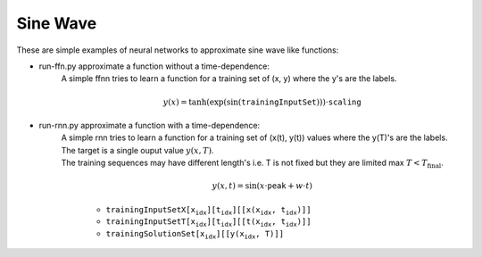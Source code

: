 ===========
 Sine Wave
===========

These are simple examples of neural networks to approximate sine wave like functions:

- run-ffn.py approximate a function without a time-dependence:
    A simple ffnn tries to learn a function for a training set of (x, y) where the y's are the labels.

    .. math::
        y(x)=\tanh(\exp(\sin(\texttt{trainingInputSet})))\cdot\texttt{scaling}

- run-rnn.py approximate a function with a time-dependence:
   | A simple rnn tries to learn a function for a training set of (x(t), y(t)) values where the y(T)'s are the labels.
   | The target is a single ouput value :math:`y(x, T)`.
   | The training sequences may have different length's i.e. T is not fixed but they are limited max :math:`T<T_{\text{final}}`.

    .. math::
        y(x,t)=\sin(x\cdot\texttt{peak} + w \cdot t)

    - :math:`\texttt{trainingInputSetX\left[x_idx\right]\left[t_idx\right]\left[\left[x(x_idx, t_idx)\right]\right]}`
    - :math:`\texttt{trainingInputSetT\left[x_idx\right]\left[t_idx\right]\left[\left[t(x_idx, t_idx)\right]\right]}`
    - :math:`\texttt{trainingSolutionSet\left[x_idx\right]\left[\left[y(x_idx, T)\right]\right]}`
